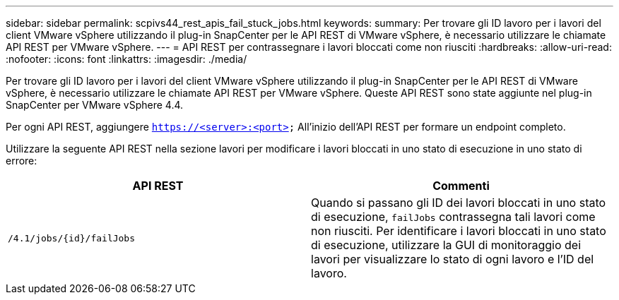 ---
sidebar: sidebar 
permalink: scpivs44_rest_apis_fail_stuck_jobs.html 
keywords:  
summary: Per trovare gli ID lavoro per i lavori del client VMware vSphere utilizzando il plug-in SnapCenter per le API REST di VMware vSphere, è necessario utilizzare le chiamate API REST per VMware vSphere. 
---
= API REST per contrassegnare i lavori bloccati come non riusciti
:hardbreaks:
:allow-uri-read: 
:nofooter: 
:icons: font
:linkattrs: 
:imagesdir: ./media/


[role="lead"]
Per trovare gli ID lavoro per i lavori del client VMware vSphere utilizzando il plug-in SnapCenter per le API REST di VMware vSphere, è necessario utilizzare le chiamate API REST per VMware vSphere. Queste API REST sono state aggiunte nel plug-in SnapCenter per VMware vSphere 4.4.

Per ogni API REST, aggiungere `https://<server>:<port>` All'inizio dell'API REST per formare un endpoint completo.

Utilizzare la seguente API REST nella sezione lavori per modificare i lavori bloccati in uno stato di esecuzione in uno stato di errore:

|===
| API REST | Commenti 


| `/4.1/jobs/{id}/failJobs` | Quando si passano gli ID dei lavori bloccati in uno stato di esecuzione, `failJobs` contrassegna tali lavori come non riusciti. Per identificare i lavori bloccati in uno stato di esecuzione, utilizzare la GUI di monitoraggio dei lavori per visualizzare lo stato di ogni lavoro e l'ID del lavoro. 
|===